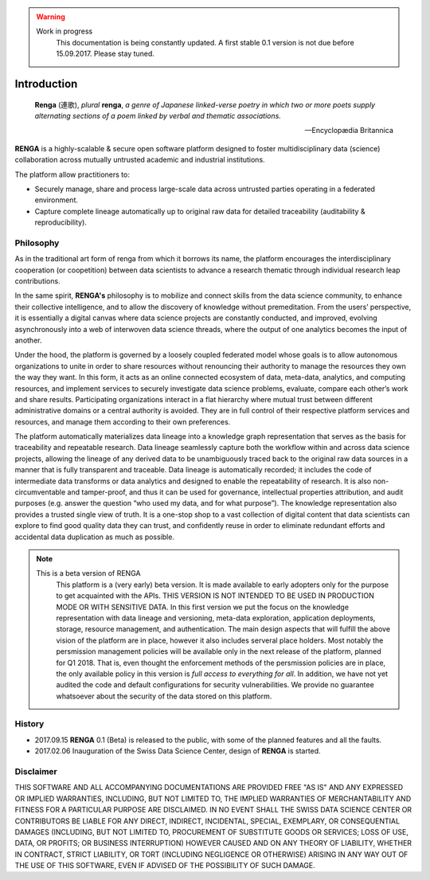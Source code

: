 .. warning::

   Work in progress
     This documentation is being constantly updated.
     A first stable 0.1 version is not due before 15.09.2017.
     Please stay tuned.

.. _renga_introduction:

Introduction
============


.. epigraph::

   **Renga** (連歌), *plural* **renga**, *a genre of Japanese linked-verse poetry in which two or more poets supply alternating sections of a poem linked by verbal and thematic associations.*

   -- Encyclopædia Britannica

**RENGA** is a highly-scalable & secure open software platform designed to foster multidisciplinary data (science) collaboration across mutually untrusted academic and industrial institutions.

The platform allow practitioners to:

* Securely manage, share and process large-scale data across untrusted parties operating in a federated environment.
* Capture complete lineage automatically up to original raw data for detailed traceability (auditability & reproducibility).

Philosophy
----------

As in the traditional art form of renga from which it borrows its name, the platform encourages the interdisciplinary cooperation (or coopetition) between data scientists to advance a research thematic through individual research leap contributions.

In the same spirit, **RENGA's** philosophy is to mobilize and connect skills from the data science community, to enhance their collective intelligence, and to allow the discovery of knowledge without premeditation. From the users’ perspective, it is essentially a digital canvas where data science projects are constantly conducted, and improved, evolving asynchronously into a web of interwoven data science threads, where the output of one analytics becomes the input of another.
 
Under the hood, the platform is governed by a loosely coupled federated model whose goals is to allow autonomous organizations to unite in order to share resources without renouncing their authority to manage the resources they own the way they want.  In this form, it acts as an online connected ecosystem of data, meta-data, analytics, and computing resources, and implement services to securely investigate data science problems, evaluate, compare each other’s work and share results. Participating organizations interact in a flat hierarchy where mutual trust between different administrative domains or a central authority is avoided. They are in full control of their respective platform services and resources, and manage them according to their own preferences.
 
The platform automatically materializes data lineage into a knowledge graph representation that serves as the basis for traceability and repeatable research. Data lineage seamlessly capture both the workflow within and across data science projects, allowing the lineage of any derived data to be unambiguously traced back to the original raw data sources in a manner that is fully transparent and traceable. Data lineage is automatically recorded; it includes the code of intermediate data transforms or data analytics and designed to enable the repeatability of research. It is also non-circumventable and tamper-proof, and thus it can be used for governance, intellectual properties attribution, and audit purposes (e.g. answer the question “who used my data, and for what purpose”). The knowledge representation also provides a trusted single view of truth. It is a one-stop shop to a vast collection of digital content that data scientists can explore to find good quality data they can trust, and confidently reuse in order to eliminate redundant efforts and accidental data duplication as much as possible.

.. note::

   This is a beta version of RENGA
     This platform is a (very early) beta version. It is made available to early adopters only for the purpose to get acquainted
     with the APIs. THIS VERSION IS NOT INTENDED TO BE USED IN PRODUCTION MODE OR WITH SENSITIVE DATA. In this first version we put the focus
     on the knowledge representation with data lineage and versioning, meta-data exploration, application deployments, storage, resource management,
     and authentication. The main design aspects that will fulfill the above vision of the platform are in place, however it also includes serveral
     place holders. Most notably the persmission management policies will be available only in
     the next release of the platform, planned for Q1 2018. That is, even thought the enforcement methods of the persmission policies
     are in place, the only available policy in this version is *full access to everything for all*. In addition, we have not yet audited
     the code and default configurations for security vulnerabilities. We provide no guarantee whatsoever about the security of the data stored
     on this platform.

History
-------

- 2017.09.15  **RENGA** 0.1 (Beta) is released to the public, with some of the planned features and all the faults.

- 2017.02.06  Inauguration of the Swiss Data Science Center, design of **RENGA** is started.


Disclaimer
----------

THIS SOFTWARE AND ALL ACCOMPANYING DOCUMENTATIONS ARE PROVIDED FREE "AS IS" AND ANY EXPRESSED OR IMPLIED WARRANTIES, INCLUDING, BUT NOT LIMITED TO, THE IMPLIED WARRANTIES OF MERCHANTABILITY AND FITNESS FOR A PARTICULAR PURPOSE ARE DISCLAIMED. IN NO EVENT SHALL THE SWISS DATA SCIENCE CENTER OR CONTRIBUTORS BE LIABLE FOR ANY DIRECT, INDIRECT, INCIDENTAL, SPECIAL, EXEMPLARY, OR CONSEQUENTIAL DAMAGES (INCLUDING, BUT NOT LIMITED TO, PROCUREMENT OF SUBSTITUTE GOODS OR SERVICES; LOSS OF USE, DATA, OR PROFITS; OR BUSINESS INTERRUPTION)
HOWEVER CAUSED AND ON ANY THEORY OF LIABILITY, WHETHER IN CONTRACT, STRICT LIABILITY, OR TORT (INCLUDING NEGLIGENCE OR OTHERWISE) ARISING IN ANY WAY OUT OF THE USE OF THIS SOFTWARE, EVEN IF ADVISED OF THE POSSIBILITY OF SUCH DAMAGE.
